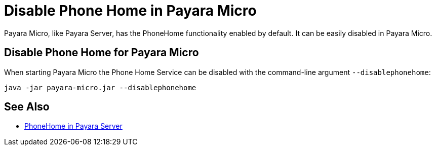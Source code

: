 = Disable Phone Home in Payara Micro

Payara Micro, like Payara Server, has the PhoneHome functionality enabled by default. It can be easily disabled in Payara Micro.

[[disabling-micro-instance]]
== Disable Phone Home for Payara Micro

When starting Payara Micro the Phone Home
Service can be disabled with the command-line argument `--disablephonehome`:

[source, shell]
----
java -jar payara-micro.jar --disablephonehome
----

== See Also

* xref:Technical Documentation/Payara Server Documentation/Server Configuration And Management/Configuration Options/Phone Home/PhoneHome.adoc[PhoneHome in Payara Server]
